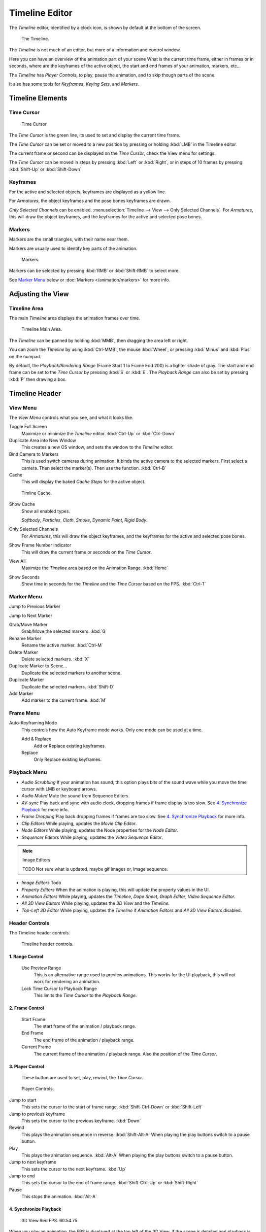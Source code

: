 
***************
Timeline Editor
***************

The *Timeline* editor, identified by a clock icon,
is shown by default at the bottom of the screen.


.. figure:: /images/Timeline.jpg

   The Timeline.

The *Timeline* is not much of an editor, but more of a information and control window.

Here you can have an overview of the animation part of your scene
What is the current time frame, either in frames or in seconds, where are the keyframes of the active object,
the start and end frames of your animation, markers, etc...

The *Timeline* has *Player Controls*, to play, pause the animation,
and to skip though parts of the scene.

It also has some tools for *Keyframes*, *Keying Sets*, and *Markers*.


Timeline Elements
=================

Time Cursor
-----------

.. figure:: /images/Timeline_Cursor.jpg

   Time Cursor.


The *Time Cursor* is the green line, its used to set and display the current time frame.

The *Time Cursor* can be set or moved to a new position by pressing or holding
:kbd:`LMB` in the Timeline editor.

The current frame or second can be displayed on the *Time Cursor*,
check the View menu for settings.

The *Time Cursor* can be moved in steps by pressing :kbd:`Left` or
:kbd:`Right`, or in steps of 10 frames by pressing :kbd:`Shift-Up` or
:kbd:`Shift-Down`.


Keyframes
---------

For the active and selected objects, keyframes are displayed as a yellow line.

For *Armatures*, the object keyframes and the pose bones keyframes are drawn.

*Only Selected Channels* can be enabled. :menuselection:`Timeline --> View --> Only Selected Channels`.
For *Armatures*, this will draw the object keyframes,
and the keyframes for the active and selected pose bones.


Markers
-------

Markers are the small triangles, with their name near them.

Markers are usually used to identify key parts of the animation.


.. figure:: /images/Timeline_Markers.jpg

   Markers.


Markers can be selected by pressing :kbd:`RMB` or :kbd:`Shift-RMB` to select more.

See `Marker Menu`_ below or
:doc:`Markers </animation/markers>` for more info.


Adjusting the View
==================

Timeline Area
-------------

The main *Timeline* area displays the animation frames over time.

.. figure:: /images/Timeline_Main.jpg
   :width: 700px

   Timeline Main Area.


The *Timeline* can be panned by holding :kbd:`MMB`,
then dragging the area left or right.

You can zoom the *Timeline* by using :kbd:`Ctrl-MMB`, the mouse :kbd:`Wheel`,
or pressing :kbd:`Minus` and :kbd:`Plus` on the numpad.

By default, the *Playback/Rendering Range* (Frame Start 1 to Frame End 200)
is a lighter shade of gray. The start and end frame can be set to the *Time Cursor*
by pressing :kbd:`S` or :kbd:`E`.
The *Playback Range* can also be set by pressing :kbd:`P` then drawing a box.


Timeline Header
===============

View Menu
---------

The *View Menu* controls what you see, and what it looks like.

Toggle Full Screen
   Maximize or minimize the *Timeline* editor. :kbd:`Ctrl-Up` or :kbd:`Ctrl-Down`

Duplicate Area into New Window
   This creates a new OS window, and sets the window to the *Timeline* editor.

Bind Camera to Markers
   This is used switch cameras during animation.
   It binds the active camera to the selected markers.
   First select a camera. Then select the marker(s). Then use the function. :kbd:`Ctrl-B`

Cache
   This will display the baked *Cache Steps* for the active object.


.. figure:: /images/Timeline_Cache.jpg

   Timline Cache.


Show Cache
   Show all enabled types.

   *Softbody*, *Particles*, *Cloth*, *Smoke*, *Dynamic Paint*, *Rigid Body*.

Only Selected Channels
   For *Armatures*, this will draw the object keyframes, and the keyframes for the active and selected pose bones.

Show Frame Number Indicator
   This will draw the current frame or seconds on the *Time Cursor*.

View All
   Maximize the *Timeline* area based on the Animation Range. :kbd:`Home`

Show Seconds
   Show time in seconds for the *Timeline* and the *Time Cursor* based on the FPS. :kbd:`Ctrl-T`

Marker Menu
-----------

Jump to Previous Marker

Jump to Next Marker

Grab/Move Marker
   Grab/Move the selected markers. :kbd:`G`

Rename Marker
   Rename the active marker. :kbd:`Ctrl-M`

Delete Marker
   Delete selected markers. :kbd:`X`

Duplicate Marker to Scene...
   Duplicate the selected markers to another scene.

Duplicate Marker
   Duplicate the selected markers. :kbd:`Shift-D`

Add Marker
   Add marker to the current frame. :kbd:`M`


Frame Menu
----------

Auto-Keyframing Mode
   This controls how the Auto Keyframe mode works.
   Only one mode can be used at a time.

   Add & Replace
      Add or Replace existing keyframes.

   Replace
      Only Replace existing keyframes.


Playback Menu
-------------

- *Audio Scrubbing*
  If your animation has sound,
  this option plays bits of the sound wave while you move the time cursor with LMB or keyboard arrows.
- *Audio Muted*
  Mute the sound from Sequence Editors.
- *AV-sync*
  Play back and sync with audio clock, dropping frames if frame display is too slow.
  See `4. Synchronize Playback`_ for more info.
- *Frame Dropping*
  Play back dropping frames if frames are too slow.
  See `4. Synchronize Playback`_ for more info.
- *Clip Editors*
  While playing, updates the *Movie Clip Editor*.
- *Node Editors*
  While playing, updates the Node properties for the *Node Editor*.
- *Sequencer Editors*
  While playing, updates the *Video Sequence Editor*.

.. note:: Image Editors

   TODO Not sure what is updated, maybe gif images or, image sequence.

- *Image Editors*
  Todo
- *Property Editors*
  When the animation is playing, this will update the property values in the UI.
- *Animation Editors*
  While playing, updates the *Timeline*, *Dope Sheet*, *Graph Editor*, *Video Sequence Editor*.
- *All 3D View Editors*
  While playing, updates the *3D View* and the *Timeline*.
- *Top-Left 3D Editor*
  While playing, updates the *Timeline* if *Animation Editors* and *All 3D View Editors* disabled.


.. _animation-editors-timeline-headercontrols:

Header Controls
---------------

The Timeline header controls.


.. figure:: /images/editors_timeline_header.png

   Timeline header controls.


1. Range Control
^^^^^^^^^^^^^^^^

   Use Preview Range
      This is an alternative range used to preview animations.
      This works for the UI playback, this will not work for rendering an animation.

   Lock Time Cursor to Playback Range
      This limits the *Time Cursor* to the *Playback Range*.


2. Frame Control
^^^^^^^^^^^^^^^^

   Start Frame
      The start frame of the animation / playback range.

   End Frame
      The end frame of the animation / playback range.

   Current Frame
      The current frame of the animation / playback range.
      Also the position of the *Time Cursor*.


3. Player Control
^^^^^^^^^^^^^^^^^

   These button are used to set, play, rewind, the *Time Cursor*.


.. figure:: /images/Timeline_Player_Controls.jpg

   Player Controls.

Jump to start
   This sets the cursor to the start of frame range. :kbd:`Shift-Ctrl-Down` or :kbd:`Shift-Left`
Jump to previous keyframe
   This sets the cursor to the previous keyframe. :kbd:`Down`
Rewind
   This plays the animation sequence in reverse. :kbd:`Shift-Alt-A`
   When playing the play buttons switch to a pause button.
Play
   This plays the animation sequence. :kbd:`Alt-A`
   When playing the play buttons switch to a pause button.
Jump to next keyframe
   This sets the cursor to the next keyframe. :kbd:`Up`
Jump to end
   This sets the cursor to the end of frame range. :kbd:`Shift-Ctrl-Up` or :kbd:`Shift-Right`
Pause
   This stops the animation. :kbd:`Alt-A`


4. Synchronize Playback
^^^^^^^^^^^^^^^^^^^^^^^

.. figure:: /images/Animation_Red_FPS.jpg

   3D View Red FPS.
   60:54.75


When you play an animation, the FPS is displayed at the top left of the 3D View.
If the scene is detailed and playback is slower than the set
*Frame Rate* (see :ref:`render_output-dimensions`,
these options are used to synchronize the playback.

No Sync
   Do not sync, play every frame.
Frame Dropping
   Drop frames if playback is too slow.
   This enables *Frame Dropping* from the *Playback Menu*.
AV-sync
   Sync to audio clock, dropping frames if playback is slow.
   This enables *AV-sync* and *Frame Dropping* from the *Playback Menu*.


.. _animation-editors-timeline-autokeyframe:

5. Keyframe Control
^^^^^^^^^^^^^^^^^^^

.. figure:: /images/kia_Cube03.jpg

   Timeline Auto Keyframe.


Auto Keyframe
   The "Record" red-dot button enables something called *Auto Keyframe* :
   It will add and/or replace existing keyframes for the active object when you transform it in the 3D view.

   For example, when enabled, first set the *Time Cursor* to the desired frame,
   then move an object in the 3D View, or set a new value for a property in the UI.

   When you set a new value for the properties,
   Blender will add keyframes on the current frame for the transform properties.

   *Auto Keying Set* - Optional if Auto Keyframe enabled.
   *Auto Keyframe* will insert new keyframes for the properties in the active *Keying Set*.

   Note that *Auto Keyframe* only works for transform properties (objects and bones),
   in the 3D views (i.e. you cant use it e.g. to animate the colors of a material in the Properties editor...).

Layered
   Optional while playback. TODO.

.. figure:: /images/Animation_Timeline_Layered.jpg

   Timeline Layered.


.. figure:: /images/kia_Cube02.jpg

   Timeline Keying Sets.


Active Keying Set
   *Keying Sets* are a set of keyframe channels in one.

   They are made so the user can record multiple properties at the same time.

   With a keying set selected, when you insert a keyframe,
   Blender will add keyframes for the properties in the active *Keying Set*.

   There are some built in keying sets, *LocRotScale*, and also custom keying sets.

   Custom keying sets can be defined in the in the panels
   :menuselection:`Properties --> Scene --> Keying Sets + Active Keying Set`.
Insert Keyframes
   Insert keyframes on the current frame for the properties in the active *Keying Set*.
Delete Keyframes
   Delete keyframes on the current frame for the properties in the active *Keying Set*.
